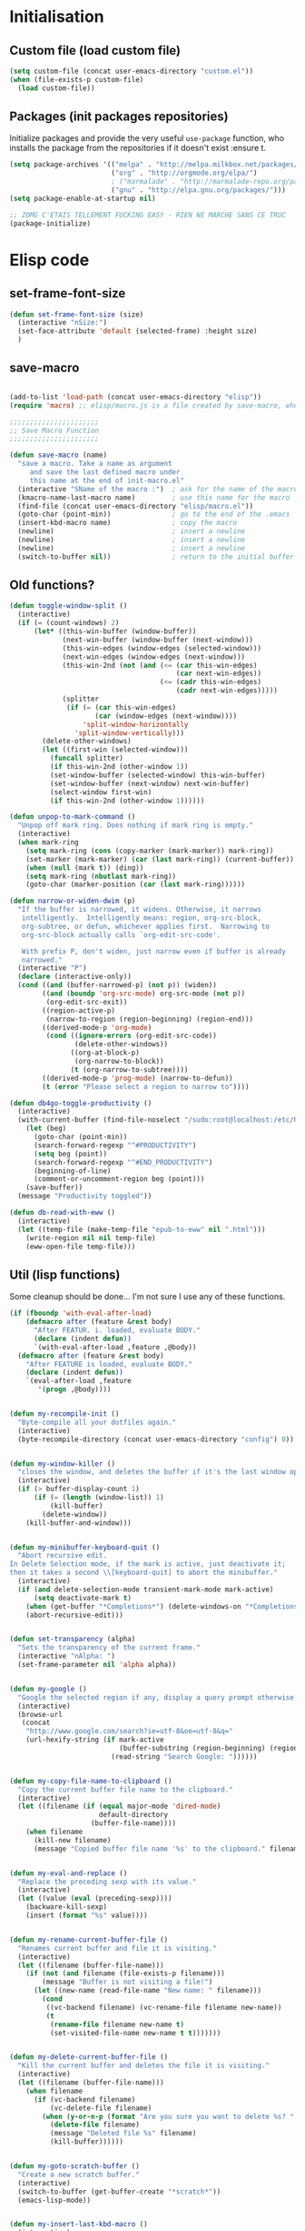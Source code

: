 #+TLE: David's Emacs Configuration
#+STARTUP: hideblocks
#+PROPERTY: header-args :tangle yes

* Initialisation
** Custom file (load custom file)
   #+begin_src emacs-lisp
     (setq custom-file (concat user-emacs-directory "custom.el"))
     (when (file-exists-p custom-file)
       (load custom-file))
   #+end_src

** Packages (init packages repositories)
   Initialize packages and provide the very useful =use-package= function, who installs the package from the repositories if it doesn't exist :ensure t.
   #+begin_src emacs-lisp
     (setq package-archives '(("melpa" . "http://melpa.milkbox.net/packages/")
                              ("org" . "http://orgmode.org/elpa/")
                              ; ("marmalade" . "http://marmalade-repo.org/packages/")
                              ("gnu" . "http://elpa.gnu.org/packages/")))
     (setq package-enable-at-startup nil)

     ;; ZOMG C'ETAIS TELLEMENT FUCKING EASY - RIEN NE MARCHE SANS CE TRUC
     (package-initialize)
   #+end_src
* Elisp code
** set-frame-font-size
#+begin_src emacs-lisp :tangle yes
    (defun set-frame-font-size (size)
      (interactive "nSize:")
      (set-face-attribute 'default (selected-frame) :height size)
      )
#+end_src
** save-macro
  #+begin_src emacs-lisp

(add-to-list 'load-path (concat user-emacs-directory "elisp"))
(require 'macro) ;; elisp/macro.js is a file created by save-macro, where it saves macros (duh)

;;;;;;;;;;;;;;;;;;;;;;
;; Save Macro Function
;;;;;;;;;;;;;;;;;;;;;;

(defun save-macro (name)
  "save a macro. Take a name as argument
     and save the last defined macro under
     this name at the end of init-macro.el"
  (interactive "SName of the macro :")  ; ask for the name of the macro
  (kmacro-name-last-macro name)         ; use this name for the macro
  (find-file (concat user-emacs-directory "elisp/macro.el"))            ; open ~/.emacs or other user init file
  (goto-char (point-min))               ; go to the end of the .emacs
  (insert-kbd-macro name)               ; copy the macro
  (newline)                             ; insert a newline
  (newline)                             ; insert a newline
  (newline)                             ; insert a newline
  (switch-to-buffer nil))               ; return to the initial buffer
#+end_src

** Old functions?
#+begin_src emacs-lisp :tangle yes
  (defun toggle-window-split ()
    (interactive)
    (if (= (count-windows) 2)
        (let* ((this-win-buffer (window-buffer))
               (next-win-buffer (window-buffer (next-window)))
               (this-win-edges (window-edges (selected-window)))
               (next-win-edges (window-edges (next-window)))
               (this-win-2nd (not (and (<= (car this-win-edges)
                                           (car next-win-edges))
                                       (<= (cadr this-win-edges)
                                           (cadr next-win-edges)))))
               (splitter
                (if (= (car this-win-edges)
                       (car (window-edges (next-window))))
                    'split-window-horizontally
                  'split-window-vertically)))
          (delete-other-windows)
          (let ((first-win (selected-window)))
            (funcall splitter)
            (if this-win-2nd (other-window 1))
            (set-window-buffer (selected-window) this-win-buffer)
            (set-window-buffer (next-window) next-win-buffer)
            (select-window first-win)
            (if this-win-2nd (other-window 1))))))

  (defun unpop-to-mark-command ()
    "Unpop off mark ring. Does nothing if mark ring is empty."
    (interactive)
    (when mark-ring
      (setq mark-ring (cons (copy-marker (mark-marker)) mark-ring))
      (set-marker (mark-marker) (car (last mark-ring)) (current-buffer))
      (when (null (mark t)) (ding))
      (setq mark-ring (nbutlast mark-ring))
      (goto-char (marker-position (car (last mark-ring))))))

  (defun narrow-or-widen-dwim (p)
    "If the buffer is narrowed, it widens. Otherwise, it narrows
     intelligently.  Intelligently means: region, org-src-block,
     org-subtree, or defun, whichever applies first.  Narrowing to
     org-src-block actually calls `org-edit-src-code'.

     With prefix P, don't widen, just narrow even if buffer is already
     narrowed."
    (interactive "P")
    (declare (interactive-only))
    (cond ((and (buffer-narrowed-p) (not p)) (widen))
          ((and (boundp 'org-src-mode) org-src-mode (not p))
           (org-edit-src-exit))
          ((region-active-p)
           (narrow-to-region (region-beginning) (region-end)))
          ((derived-mode-p 'org-mode)
           (cond ((ignore-errors (org-edit-src-code))
                  (delete-other-windows))
                 ((org-at-block-p)
                  (org-narrow-to-block))
                 (t (org-narrow-to-subtree))))
          ((derived-mode-p 'prog-mode) (narrow-to-defun))
          (t (error "Please select a region to narrow to"))))

  (defun db4go-toggle-productivity ()
    (interactive)
    (with-current-buffer (find-file-noselect "/sudo:root@localhost:/etc/hosts")
      (let (beg)
        (goto-char (point-min))
        (search-forward-regexp "^#PRODUCTIVITY")
        (setq beg (point))
        (search-forward-regexp "^#END_PRODUCTIVITY")
        (beginning-of-line)
        (comment-or-uncomment-region beg (point)))
      (save-buffer))
    (message "Productivity toggled"))

  (defun db-read-with-eww ()
    (interactive)
    (let ((temp-file (make-temp-file "epub-to-eww" nil ".html")))
      (write-region nil nil temp-file)
      (eww-open-file temp-file)))

#+end_src
** Util (lisp functions)
   Some cleanup should be done... I'm not sure I use any of these functions.
#+begin_src emacs-lisp
   (if (fboundp 'with-eval-after-load)
       (defmacro after (feature &rest body)
         "After FEATUR. i. loaded, evaluate BODY."
         (declare (indent defun))
         `(with-eval-after-load ,feature ,@body))
     (defmacro after (feature &rest body)
       "After FEATURE is loaded, evaluate BODY."
       (declare (indent defun))
       `(eval-after-load ,feature
          '(progn ,@body))))


   (defun my-recompile-init ()
     "Byte-compile all your dotfiles again."
     (interactive)
     (byte-recompile-directory (concat user-emacs-directory "config") 0))


   (defun my-window-killer ()
     "closes the window, and deletes the buffer if it's the last window open."
     (interactive)
     (if (> buffer-display-count 1)
         (if (= (length (window-list)) 1)
             (kill-buffer)
           (delete-window))
       (kill-buffer-and-window)))


   (defun my-minibuffer-keyboard-quit ()
     "Abort recursive edit.
   In Delete Selection mode, if the mark is active, just deactivate it;
   then it takes a second \\[keyboard-quit] to abort the minibuffer."
     (interactive)
     (if (and delete-selection-mode transient-mark-mode mark-active)
         (setq deactivate-mark t)
       (when (get-buffer "*Completions*") (delete-windows-on "*Completions*"))
       (abort-recursive-edit)))


   (defun set-transparency (alpha)
     "Sets the transparency of the current frame."
     (interactive "nAlpha: ")
     (set-frame-parameter nil 'alpha alpha))


   (defun my-google ()
     "Google the selected region if any, display a query prompt otherwise."
     (interactive)
     (browse-url
      (concat
       "http://www.google.com/search?ie=utf-8&oe=utf-8&q="
       (url-hexify-string (if mark-active
                              (buffer-substring (region-beginning) (region-end))
                            (read-string "Search Google: "))))))


   (defun my-copy-file-name-to-clipboard ()
     "Copy the current buffer file name to the clipboard."
     (interactive)
     (let ((filename (if (equal major-mode 'dired-mode)
                         default-directory
                       (buffer-file-name))))
       (when filename
         (kill-new filename)
         (message "Copied buffer file name '%s' to the clipboard." filename))))


   (defun my-eval-and-replace ()
     "Replace the preceding sexp with its value."
     (interactive)
     (let ((value (eval (preceding-sexp))))
       (backware-kill-sexp)
       (insert (format "%s" value))))


   (defun my-rename-current-buffer-file ()
     "Renames current buffer and file it is visiting."
     (interactive)
     (let ((filename (buffer-file-name)))
       (if (not (and filename (file-exists-p filename)))
           (message "Buffer is not visiting a file!")
         (let ((new-name (read-file-name "New name: " filename)))
           (cond
            ((vc-backend filename) (vc-rename-file filename new-name))
            (t
             (rename-file filename new-name t)
             (set-visited-file-name new-name t t)))))))


   (defun my-delete-current-buffer-file ()
     "Kill the current buffer and deletes the file it is visiting."
     (interactive)
     (let ((filename (buffer-file-name)))
       (when filename
         (if (vc-backend filename)
             (vc-delete-file filename)
           (when (y-or-n-p (format "Are you sure you want to delete %s? " filename))
             (delete-file filename)
             (message "Deleted file %s" filename)
             (kill-buffer))))))


   (defun my-goto-scratch-buffer ()
     "Create a new scratch buffer."
     (interactive)
     (switch-to-buffer (get-buffer-create "*scratch*"))
     (emacs-lisp-mode))


   (defun my-insert-last-kbd-macro ()
     (interactive)
     (name-last-kbd-macro 'my-last-macro)
     (insert-kbd-macro 'my-last-macro))




#+end_src

** indent-rigidly-block
#+begin_src emacs-lisp :tangle yes
  (defun indent-rigidly-block ()
    (interactive "")

    (if (not (use-region-p))

        (let ((cur-indent (current-indentation))
              (start nil)
              (end nil))
          (beginning-of-line)

          (save-excursion
            (while (and (= (current-indentation) cur-indent)
                        (not (= (point-min) (point)))
                        (not (looking-at "[ \t]*$")))
              (setq start (point))
              (set-mark-command nil)
              (forward-line -1)))

          (while (and (= (current-indentation) cur-indent)
                      (not (= (point-max) (line-end-position)))
                      (not (looking-at "[ \t]*$")))
            (setq end (line-end-position))
            (forward-line 1))

          (goto-char end)
          (exchange-point-and-mark)
          (call-interactively 'indent-rigidly)
          )
      )
    (call-interactively 'indent-rigidly)
    )

  (bind-key "C-x TAB" 'indent-rigidly-block)
#+end_src
* Plugins
** Dired Tree
#+begin_src emacs-lisp :tangle yes
  (after "dired" 
    (define-key dired-mode-map (kbd "TAB") 'dired-subtree-toggle))
#+end_src
** Ido
#+begin_src emacs-lisp :tangle yes

  (ido-mode t)
  (ido-ubiquitous-mode t)
  (ido-vertical-mode t)
  (setq ido-vertical-define-keys 'C-n-C-p-up-down-left-right)
  (setq ido-auto-merge-work-directories-length -1)

  (setq ido-enable-prefix nil
        ido-enable-flex-matching t
        ido-max-prospects 30)

  (setq ido-ignore-buffers
        '("\\` " "^\*Mess" "^\*Back" ".*Completion" "^\*Ido" "^\*trace"
          "^\*compilation" "^\*GTAGS" "^session\.*" "^\*Compile-Log\*"
          ;; "^\*"
          )
        )

  (require 'flx-ido)
  (ido-everywhere t)
  (flx-ido-mode 1)

  ;; (bind-key "M-x" 'smex)
  ;; (bind-key "M-X" 'smex-major-mode-commands)
  ;;  (bind-key "C-c M-x" 'smex-update)

#+end_src

** Helm
   #+begin_src emacs-lisp

     (require 'helm-config)
     (use-package helm
       :ensure t
       :bind (("C-c x" . helm-M-x)
              ("C-z"   . helm-mini)
              ("C-t"   . helm-imenu)
              ("M-t"   . helm-etags-select)
              ("M-o"   . helm-occur)
              ("C-M-o" . helm-multi-occur)
              ("s-y"   . helm-show-kill-ring)
              ("s-b"   . helm-bookmarks)
              )

       :config
       (customize-set-variable 'helm-boring-buffer-regexp-list
                               (quote
                                ("\\` " "\\*helm" "\\*helm-mode" "\\*Echo Area" "\\*Minibuf" "^\\*")))
       (customize-set-variable 'helm-buffer-max-length 30)
       (customize-set-variable 'helm-candidate-number-limit 100)
       (setq helm-M-x-fuzzy-match t)
       (setq helm-quick-update t)
       (setq helm-bookmark-show-location t)
       (setq helm-buffers-fuzzy-matching t)
       (customize-set-variable 'helm-truncate-lines t)
       )

     (use-package helm-swoop
       :ensure t
       :pin melpa
       :bind ("s-o" . helm-swoop)
       )

     (use-package wgrep-helm
       :ensure t)

     (bind-key "C-M-t" 'projectile-regenerate-tags)

     (use-package helm-ag
       :ensure t
       :config
       (setq helm-ag-thing-at-point 'symbol)
       (customize-set-variable 'helm-ag-base-command "ag")
       (customize-set-variable 'helm-ag-command-option
                               "--nocolor --nogroup --ignore-dir node_modules --ignore-dir elpa")

       (defun helm-ag-projectile ()
         (interactive)
         (if (projectile-project-p)
             (helm-ag (projectile-project-root))
           (helm-ag)))
       (bind-key "s-g" 'helm-ag-projectile)

       (defun helm-ag-do-projectile ()
         (interactive)
         (if (projectile-project-p)
             (helm-do-ag (projectile-project-root))
           (helm-do-ag)))
       (bind-key "s-S-g" 'helm-ag-do-projectile))

     (use-package helm-projectile :ensure t
       :bind (("M-z" . helm-projectile)
              ("s-p" . helm-projectile-switch-project)
              ("s-d" . helm-projectile-find-dir))
       :config
       (customize-set-variable 'helm-projectile-sources-list '(helm-source-projectile-buffers-list
                                                               helm-source-projectile-files-list
                                                               helm-source-projectile-recentf-list)))

     (use-package helm-dash
       :ensure t
       :pin melpa
       :config
       (setq helm-dash-browser-func 'browse-url))


     (use-package helm-spaces
       :ensure t
       :pin melpa
       :commands (helm-spaces)
       :bind ("M-s" . helm-spaces)
       )

     (use-package helm-descbinds
       :ensure t
       :pin melpa
       :bind ("C-h b" . helm-descbinds)
       )

#+end_src
** helm-c-yasnippet
#+begin_src emacs-lisp :tangle yes
  (use-package helm-c-yasnippet
    :ensure t
    :pin melpa
    :bind (("s-s" . helm-yas-complete-or-create)
           ("s-S" . helm-yas-all-complete-or-create))
    :config

    (defun helm-yas-get-file-by-template (template alist) ;str template
      "Return key"
      (assoc-default template (assoc-default 'template-file-alist alist)))

    (defun helm-yas-get-mode-by-template (template alist) ;str template
      "Return key"
      (let* ((yas-dir "snippets/")
             (yas-length (length yas-dir))
             (path (file-name-directory (assoc-default template (assoc-default 'template-file-alist alist)))))
        (substring path (+ yas-length (s-index-of yas-dir path)) (- (length path) 1))))

    (setq helm-source-yasnippet-create-new-snippet
          '((name . "Create")
            (dummy)
            (action . (("Create" . (lambda (candidate) (helm-yas-create-new-snippet helm-yas-selected-text candidate)))))))

    (defun helm-yas-complete-or-create ()
      "List of yasnippet snippets using `helm' interface."
      (interactive)
      (helm :sources '(helm-source-yasnippet
                       helm-source-yasnippet-create-new-snippet)))

    (defun helm-yas-all-complete-or-create ()
      "List of yasnippet snippets using `helm' interface."
      (interactive)
      (flet ((yas--get-snippet-tables ()
                                      (let ((tables ()))
                                        (maphash
                                         (lambda (kk vv) (push vv tables))
                                         yas--tables)
                                        tables)))
        (helm :sources '(helm-source-yasnippet helm-source-yasnippet-create-new-snippet))))


    (defun helm-yas-get-transformed-list (alist initial-input)
      "Return list of dotlist, (DISPLAY . REAL) DISPLAY is name of snippet, REAL is template of snippet"

      (let ((initial-input "")
            (transformed-list (assoc-default 'transformed alist 'eq)))

        (cond
         ;; display key on candidate ex: [for] for (...) { ... }
         (helm-yas-display-key-on-candidate
          (setq transformed-list (cl-remove-if-not (lambda (lst)
                                                     (string-match (concat "^" (regexp-quote initial-input)) (car lst)))
                                                   transformed-list))
          (setq transformed-list (cl-loop for dotlst in transformed-list
                                          for name = (car dotlst)
                                          for template = (cdr dotlst)
                                          for key = (helm-yas-get-key-by-template template alist)
                                          for mode = (helm-yas-get-mode-by-template template alist)
                                          for name-inc-key = (format
                                                              "%-20s %-40s %s"
                                                              (propertize key 'face 'helm-yas-key)
                                                              name
                                                              (propertize mode 'face 'helm-buffer-size))
                                          collect `(,name-inc-key . ,template))))

         ;; default ex: for (...) { ... }
         (t
          (setq transformed-list (cl-remove-if-not (lambda (lst)
                                                     (string-match (concat "^" (regexp-quote initial-input)) (car lst)))
                                                   transformed-list))))
        (when helm-yas-not-display-dups
          (setq transformed-list (delete-dups transformed-list)))
        ;; sort
        (setq transformed-list (cl-sort transformed-list 'string< :key 'car))
        transformed-list))


    (defun helm-yas-create-new-snippet (selected-text &optional snippet-file)
      "Create snippet from SELECTED-TEXT into SNIPPET-FILE.
  If SNIPPET-FILE is nil, asks file name.
  If SNIPPET-FILE does not contain directory, it is placed in default snippet directory."
      (let* ((major-mode-dir (regexp-quote (symbol-name major-mode)))
             (yas-dir (expand-file-name (or (car-safe yas-snippet-dirs) yas-snippet-dirs)))
             (snippet-dir
              (or (helm-yas-find-recursively major-mode-dir yas-dir 'snippet-file)
                  (let ((target-dir (format "%s/%s/" yas-dir major-mode-dir)))
                    (if (yes-or-no-p (format "%s doesn't exist. Would you like to create this directory?" target-dir))
                        (progn
                          (make-directory target-dir)
                          target-dir)
                      (deactivate-mark)
                      (error "Snippet creation failed"))))))
        (let ((snippet-name snippet-file))
          (setq snippet-file (read-file-name "create snippet : " snippet-dir nil 'confirm (s-dashed-words snippet-file)))
          (when (file-exists-p snippet-file)
            (error "can't create file [%s] already exists" (file-name-nondirectory snippet-file)))
          (helm-yas-create-new-snippet-file selected-text snippet-file snippet-name))))

    (defun helm-yas-create-new-snippet-file (selected-text snippet-file snippet-name)
      "Create snippet file with inserted SELECTED-TEXT into SNIPPET-FILE."
      (with-current-buffer (find-file snippet-file)
        (snippet-mode)
        (funcall helm-yas-create-new-snippet-insert-function selected-text snippet-name)))

    (defun helm-yas-create-new-snippet-insert (selected-text snippet-file)
      "Insert SELECTED-TEXT into SNIPPET-FILE."
      (let* ((name (file-name-sans-extension
                    (file-name-nondirectory
                     (directory-file-name snippet-file))))
             (string-format "# -*- mode: snippet -*-\n#name : %s\n#key : %s\n#contributor : %s\n# --\n"))
        (insert (format string-format name (s-dashed-words name) user-full-name) selected-text)))

    ;; End of helm-c-yasnippet
    )
#+end_src
** abo-abo
#+begin_src emacs-lisp :tangle yes
  (use-package swiper
    :ensure t
    :pin melpa
    :bind ("M-s" . swiper)
    :config
    ;; (bind-key "C-S-s" 'isearch-forward)
    (bind-key "C-w" 'ivy-yank-word swiper-map)
    (bind-key "C-r" 'ivy-previous-line-or-history swiper-map)
    )

  (use-package auto-yasnippet
    :ensure t
    :pin melpa
    :commands (aya-create
               aya-expand
               aya-open-line
               aya-persist-snippet)
    :config
    )

  (use-package counsel
    :ensure t
    :pin melpa
    :bind ("M-x" . counsel-M-x)
    )

  (use-package ivy
    :config
    (ivy-mode t)
    (add-to-list 'ivy-initial-inputs-alist '(counsel-M-x . ""))
    ;; (setq ivy-re-builders-alist
    ;;       '((t . ivy--regex-fuzzy)))  
    )

#+end_src
** Hydra
#+begin_src emacs-lisp :tangle yes
  (use-package hydra :ensure t)

  (defhydra hydra-yasnippet (:color blue :hint nil)
    "
                  ^YASnippets^
    --------------------------------------------
      Modes:    Load/Visit:    Actions:

     _g_lobal  _d_irectory    _i_nsert
     _m_inor   _f_ile         _t_ryout
     _e_xtra   _l_ist         _n_ew
             _a_ll
    "
    ("d" yas-load-directory)
    ("e" yas-activate-extra-mode)
    ("i" yas-insert-snippet)
    ("f" yas-visit-snippet-file :color blue)
    ("n" yas-new-snippet)
    ("t" yas-tryout-snippet)
    ("l" yas-describe-tables)
    ("g" yas/global-mode)
    ("m" yas/minor-mode)
    ("a" yas-reload-all))

  (defhydra hydra-winner (global-map "C-c")
    "Winner"
    ("<left>" (progn
                (winner-undo)
                (setq this-command 'winner-undo))
     "back")
    ("<right>" winner-redo "forward"))

  (defhydra hydra-mark (global-map "C-c")
    "Mark"
    ("," (lambda () (interactive)
           (setq current-prefix-arg '(4)) ; C-u
           (call-interactively 'set-mark-command))
     "Pop mark")
    ("." unpop-to-mark-command "Unpop mark"))

  (defhydra hydra-resize (global-map "C-x")
    "Resize window"
    
    ("<left>" shrink-window-horizontally "horizontal shrink")
    ("<right>" enlarge-window-horizontally "horizontal enlarge")
    ("<up>" enlarge-window "enlarge")
    ("<down>" shrink-window "shrink")
  )


#+end_src
** Avy
#+begin_src emacs-lisp :tangle yes
  (use-package avy
    :ensure t
    :bind ("M-c" . avy-goto-char-2)
    :config
    (setq avy-keys (number-sequence ?a ?z)))
#+end_src
** Yasnippet
   #+begin_src emacs-lisp
     (use-package yasnippet
       :ensure t
       :config
       (setq yas-snippet-dirs
             '("~/.emacs.d/snippets"))
       (yas-global-mode 1)

       (bind-keys :map yas-minor-mode-map
                  ;; ("<tab>" . nil)
                  ;; ("TAB" . nil)
                  ("C-<tab>" . yas-expand)
                  ("C-c TAB" . yas-insert-snippet ))
       )

#+end_src

** COMMENT Pretty symbols
#+begin_src emacs-lisp :tangle yes
  (if (fboundp 'global-prettify-symbols-mode)
      (progn
        (global-prettify-symbols-mode)
        (add-hook 'js2-mode-hook
                  (lambda ()
                    (push '("function" . 955) prettify-symbols-alist)
                    (push '("return" . 8592) prettify-symbols-alist))))

    (progn
      (use-package pretty-symbols :ensure t :pin melpa)
      (diminish 'pretty-symbols-mode)
      (add-to-list 'pretty-symbol-categories 'js)
      (add-to-list 'pretty-symbol-patterns '(955 js "\\<function\\>" (js2-mode)))
      (add-to-list 'pretty-symbol-patterns '(8592 js "\\<return\\>" (js2-mode)))
      (add-hook 'find-file-hook 'pretty-symbols-mode)))
#+end_src

** COMMENT Indent Guide
#+begin_src emacs-lisp :tangle yes
    (use-package indent-guide :ensure t)
#+end_src

** Anzu
#+begin_src emacs-lisp :tangle yes
  (use-package anzu
    :ensure t
    :bind (("M-%" . anzu-query-replace)
           ("C-M-%" . anzu-query-replace-regexp))
    :config
    (setq anzu-cons-mode-line-p nil)
    (global-anzu-mode 1))

#+end_src

** Expand Region
#+begin_src emacs-lisp :tangle yes
  (use-package expand-region :ensure t)
#+end_src

** Magit
#+begin_src emacs-lisp :tangle yes
  (use-package magit
    :ensure t
    :bind ("C-x g" . magit-status)
    :config
    (setq magit-last-seen-setup-instructions "1.4.0")

    (bind-key "C-M-1" 'magit-show-level-1-all  magit-diff-mode-map)
    (bind-key "C-M-2" 'magit-show-level-2-all  magit-diff-mode-map)
    (bind-key "C-M-3" 'magit-show-level-3-all  magit-diff-mode-map)
    (bind-key "C-M-4" 'magit-show-level-4-all  magit-diff-mode-map))

#+end_src

** Multiple Cursors
#+begin_src emacs-lisp :tangle yes
  (use-package multiple-cursors :ensure t)
#+end_src

** Iy go to char
#+begin_src emacs-lisp :tangle yes
  (use-package iy-go-to-char :ensure t
    :config (add-to-list 'mc/cursor-specific-vars 'iy-go-to-char-start-pos))

#+end_src

** Projectile
#+begin_src emacs-lisp :tangle yes
  (use-package projectile
    :ensure t
    :config
    (projectile-global-mode t)
    (customize-set-variable 'projectile-globally-ignored-directories
                            '(".idea" ".eunit" ".git" ".hg" ".fslckout" ".bzr" "_darcs" ".tox" ".svn" "build" "node_modules" "elpa"))
    (customize-set-variable 'projectile-remember-window-configs nil)
    (customize-set-variable 'projectile-completion-system 'ivy)
    (customize-set-variable 'projectile-switch-project-action (quote projectile-dired))
    (customize-set-variable 'projectile-tags-command
                            "find . -type f -not -iwholename '*TAGS' -not -size +16k | ctags -f %s %s -e -L -"))
#+end_src
** Company
   #+begin_src emacs-lisp
     (use-package company
       :ensure t
       :pin melpa
       :config
       (setq company-idle-delay 0.3)
       (setq company-minimum-prefix-length 1)
       (setq company-show-numbers 1)
       (setq company-tooltip-limit 10)

       (setq company-dabbrev-downcase nil)
       (setq company-dabbrev-ignore-case nil)

       (setq company-global-modes
             '(not eshell-mode comint-mode org-mode))

       (customize-set-variable 'company-dabbrev-char-regexp "[a-zA-Z0-9-_]")
       (customize-set-variable 'company-selection-wrap-around t)

       (set-face-attribute 'company-tooltip nil :background "black" :foreground "gray40")
       (set-face-attribute 'company-tooltip-selection nil :inherit 'company-tooltip :background "gray15")
       (set-face-attribute 'company-preview nil :background "black")
       (set-face-attribute 'company-preview-common nil :inherit 'company-preview :foreground "gray40")
       (set-face-attribute 'company-scrollbar-bg nil :inherit 'company-tooltip :background "gray20")
       (set-face-attribute 'company-scrollbar-fg nil :background "gray40")

       (when (executable-find "tern")
         (after "company-tern-autoloads"
           (add-to-list 'company-backends 'company-tern)))
       (add-to-list 'company-backends 'company-tern)

       (defun company-auto-completion-toggle ()
         (interactive)
         (if (eq company-idle-delay 0)
             (setq company-idle-delay 0.3)
           (setq company-idle-delay 0))
         (message (format "company-idle-delay : %s" company-idle-delay)))

       (bind-key "C-M-c" 'company-auto-completion-toggle)

       (bind-key "C-o" 'company-manual-begin)
       (bind-key "M-o" 'company-tern)
       (bind-key "M-?" 'company-dabbrev)

       (defadvice company-complete-common (around advice-for-company-complete-common activate)
         (when (null (yas-expand))
           ad-do-it))

       (add-hook 'after-init-hook 'global-company-mode))

#+end_src

** Smartparens
   #+begin_src emacs-lisp

     (use-package smartparens
       :ensure t
       :config

       (setq sp-show-pair-delay 0)
       (setq sp-show-pair-from-inside 1) ;; Shows two pair of parenthesis when used with show-paren-mode

       (setq sp-autoescape-string-quote nil)
       (setq sp-autoinsert-if-followed-by-same 1)
       (setq sp-highlight-pair-overlay nil)

       (sp-use-smartparens-bindings)
       (smartparens-global-mode t)
       (smartparens-global-strict-mode nil)

       (show-smartparens-global-mode t)
       (show-paren-mode 1)

       (sp-pair "`" nil :actions :rem)

       (sp-with-modes sp--lisp-modes
         (sp-local-pair "'" nil :actions nil)
         )

       (define-key sp-keymap (kbd "M-<right>") 'sp-forward-slurp-sexp)
       (define-key sp-keymap (kbd "M-<left>") 'sp-forward-barf-sexp)
       (define-key sp-keymap (kbd "C-<right>") 'nil)
       (define-key sp-keymap (kbd "C-<left>") 'nil)
       ;; (define-key sp-keymap "`" 'nil)
       ;; (define-key sp-keymap 96 'nil)

       ;; (define-key smartparens-strict-mode-map [remap kill-line] 'nil)
       ;; (define-key smartparens-strict-mode-map (kbd "M-k") 'sp-kill-hybrid-sexp)
       (define-key smartparens-strict-mode-map [remap kill-line] 'sp-kill-hybrid-sexp)

       ;; fix conflict where smartparens clobbers yas' key bindings
       (after 'yasnippet
         (defadvice yas-expand (before advice-for-yas-expand activate)
           (sp-remove-active-pair-overlay)))

       (defadvice sp-kill-hybrid-sexp (before kill-line-cleanup-whitespace activate)
         "cleanup whitespace on sp-kill-hybrid-sexp"
         (if (bolp)
             (delete-region (point) (progn (skip-chars-forward " \t") (point)))))

       (customize-set-variable 'sp-hybrid-kill-excessive-whitespace nil)
       (customize-set-variable 'sp-ignore-modes-list (quote (minibuffer-inactive-mode)))
       (customize-set-variable 'sp-show-pair-from-inside t)
       (customize-set-variable 'sp-successive-kill-preserve-whitespace 2)

     )



#+end_src

** Undo-tree
   #+begin_src emacs-lisp :tangle yes
     ;;==========
     ;; Undo tree
     ;;==========

     (use-package undo-tree :ensure t)
     (require 'undo-tree)
     (global-undo-tree-mode)
     ;; Unmap 'C-x r' to avoid conflict with discover
     (after 'undo-tree
       (define-key undo-tree-map (kbd "C-x r") nil))

     (define-key undo-tree-map (kbd "C-/") 'nil)


#+end_src

** Flycheck
   #+begin_src emacs-lisp :tangle yes
(use-package flycheck :ensure t)
(add-hook 'after-init-hook #'global-flycheck-mode)

(customize-set-variable 'flycheck-disabled-checkers (quote (emacs-lisp-checkdoc)))
(customize-set-variable 'flycheck-idle-change-delay 0.5)

(use-package flycheck-pos-tip :ensure t)



(with-eval-after-load 'flycheck
  (flycheck-pos-tip-mode))

#+end_src

** Diminish
   #+begin_src emacs-lisp :tangle yes
;; For a cleaner modeline
(use-package diminish :ensure t)
(diminish 'visual-line-mode)
(after 'autopair (diminish 'autopair-mode))
(after 'js2 (diminish 'Javascript-IDE))
(after 'js2r (diminish 'js2r-mode))
(after 'skewer (diminish 'skewer-mode))
(after 'undo-tree (diminish 'undo-tree-mode))
(after 'auto-complete (diminish 'auto-complete-mode))
;(after 'projectile (diminish 'projectile-mode))
(after 'yasnippet (diminish 'yas-minor-mode))
(after 'guide-key (diminish 'guide-key-mode))
(after 'eldoc (diminish 'eldoc-mode))
(after 'smartparens (diminish 'smartparens-mode))
(after 'elisp-slime-nav (diminish 'elisp-slime-nav-mode))
(after 'git-gutter+ (diminish 'git-gutter+-mode))
;; (after 'helm (diminish 'helm-mode))
(after 'anzu (diminish 'anzu-mode))
(after 'skewer (diminish 'skewer-mode))
(after 'tern (diminish 'tern-mode))
;; (after 'company (diminish 'company-mode))
#+end_src

** Tramp
#+begin_src emacs-lisp :tangle yes
   (require 'tramp)
   (setq tramp-backup-directory-alist `(("." . "~/.saves_tramp")))
  (setq tramp-default-method "sshx")

(setq password-cache-expiry 'nil)

   ;; (add-to-list 'backup-directory-alist
   ;;              (cons tramp-file-name-regexp nil))
#+end_src

** Neotree
#+begin_src emacs-lisp :tangle yes
  (use-package neotree
    :bind ("M-`" . neotree-toggle)
    :config
    (setq neo-smart-open nil)
    (setq neo-persist-show t) ;; setting it to nil probably solves a bug with helm C-h m (helm-help)

    ; (setq projectile-switch-project-action 'neotree-projectile-action)
  )

  (defvar neotree-projectile-root nil)

  (defun neotree-projectile (args)
    (interactive "P")
    )

#+end_src
** Ag
#+begin_src emacs-lisp :tangle yes
    (when (executable-find "ag")
      (use-package ag :ensure t)
      (setq ag-highlight-search t)
      (use-package wgrep-ag) :ensure t)
(customize-set-variable 'ag-arguments
   (quote
    ("--smart-case" "--nogroup" "--column" "--ignore-dir" "node_modules" "--ignore-dir" "elpa")))
(customize-set-variable 'ag-highlight-search t)
#+end_src

** Shackles
#+begin_src emacs-lisp :tangle yes
  (use-package shackle
    :ensure t
    :pin melpa
    :config
    (setq shackle-rules '(("\\`\\*[hH]elm.*?\\*\\'" :regexp t :align t :ratio 0.4)))
    (shackle-mode t)
    )
#+end_src
** Shackles
#+begin_src emacs-lisp :tangle yes
  (use-package eyebrowse
    :ensure t
    :bind (("M-0" . eyebrowse-switch-to-window-config-0)
           ("M-1" . eyebrowse-switch-to-window-config-1)
           ("M-2" . eyebrowse-switch-to-window-config-2)
           ("M-3" . eyebrowse-switch-to-window-config-3)
           ("M-4" . eyebrowse-switch-to-window-config-4)
           ("M-5" . eyebrowse-switch-to-window-config-5)
           ("M-6" . eyebrowse-switch-to-window-config-6)
           ("M-7" . eyebrowse-switch-to-window-config-7)
           ("M-8" . eyebrowse-switch-to-window-config-8)
           ("M-9" . eyebrowse-switch-to-window-config-9)
           )

    :pin melpa
    :config
    (add-to-list 'window-persistent-parameters '(window-side . writable))
    (add-to-list 'window-persistent-parameters '(window-slot . writable))
    )
#+end_src
** COMMENT Highlight Parenthesis
#+begin_src emacs-lisp :tangle yes
  (use-package highlight-parentheses
    :ensure t
    :defer t
    :pin melpa
    :init
    (add-hook 'prog-mode-hook #'highlight-parentheses-mode)
    (setq hl-paren-delay 0.2)

    (setq hl-paren-background-colors '("Springgreen4"
                                       "IndianRed1"
                                       "IndianRed4"))
    (setq hl-paren-background-colors '())


    (setq hl-paren-colors '("white" "light gray"))
    (setq hl-paren-colors '())

    (setq hl-paren-colors '("Springgreen3"
                                       "IndianRed1"
                                       "IndianRed4"))

    )

#+end_src
** Smooth Scrolling
#+begin_src emacs-lisp :tangle yes
  (use-package smooth-scrolling
    :ensure t
    :init (setq smooth-scroll-margin 5
                scroll-conservatively 101
                scroll-preserve-screen-position t
                auto-window-vscroll nil)
    :config
    (setq scroll-margin 5)
    )

#+end_src
** COMMENT Vimish fold
#+begin_src emacs-lisp :tangle yes
  (use-package vimish-fold
    :ensure t
    :pin melpa
    :bind ()
    :config
    (vimish-fold-global-mode 1)
    )

#+end_src
** tscs
#+begin_src emacs-lisp :tangle yes
  (use-package jscs
    :ensure t
    )

#+end_src
* Languages modes
** prog-mode
#+begin_src emacs-lisp :tangle yes
(add-hook 'prog-mode-hook #'hs-minor-mode)
#+end_src
** scala
#+begin_src emacs-lisp :tangle yes
  (use-package scala-mode2
    :ensure t
    :interpreter ("scala" . scala-mode)
    )

  (use-package ensime
    :ensure t
    :commands ensime ensime-mode
    )

  (use-package sbt-mode
    :commands sbt-start sbt-command
    :config
    ;; WORKAROUND: https://github.com/ensime/emacs-sbt-mode/issues/31
    ;; allows using SPACE when in the minibuffer
    (substitute-key-definition
     'minibuffer-complete-word
     'self-insert-command
     minibuffer-local-completion-map))
#+end_src
** c
   #+begin_src emacs-lisp
     (defun count-lines-function ()
       "count number of lines and characters beetwen matched parenthesis"
       (interactive)
       (forward-char 1)
       (save-excursion
         (set-mark-command nil)
         (let
             ((start (progn (c-beginning-of-defun) (point)))
              (end (progn (c-end-of-defun) (previous-line 3)
                          (forward-char 1) (forward-char -1)
                          (point))))
           (count-lines-region start end)))
       (forward-char -1))
     ;;  Ligne ubercool
     (save-excursion (let ((start (point)) (end (progn (forward-list) (point)))) (count-lines-region start end)))

     ;; Add count-lines-function to c-mode
     (defun my-c-mode-hook ()
       (local-set-key (kbd "C-c C-w") 'count-lines-function)
       )
     (add-hook 'c-mode-hook 'my-c-mode-hook)

   #+end_src

** coffeescript
   #+begin_src emacs-lisp
     (eval-after-load "coffee-mode"
       '(progn
          (define-key coffee-mode-map [(meta r)] 'coffee-compile-buffer)
          (define-key coffee-mode-map (kbd "C-j") 'coffee-newline-and-indent
            (setq coffee-args-compile (quote ("-c" "--bare"))))
          (setq coffee-tab-width 4)))
   #+end_src

** jade
   #+begin_src emacs-lisp
     (require 'sws-mode)
     (add-to-list 'auto-mode-alist '("\\.styl$" . sws-mode))

     (require 'jade-mode)
     (add-to-list 'auto-mode-alist '("\\.jade$" . jade-mode))

     (require 'jade-mode)
     (add-to-list 'auto-mode-alist '("\\.pug$" . jade-mode))


     (add-hook 'jade-mode-hook 'enable-indent-guide)
     (defun enable-indent-guide ()
       "Enable indent guide mode"
       (indent-guide-mode t))


     (add-hook 'jade-mode-hook '(lambda () (interactive) (yas-minor-mode -1)))
     (add-hook 'jade-mode-hook '(lambda () (interactive) (smartparens-strict-mode -1)))


     ;; First create new face which is a copy of hl-line-face
     (copy-face 'font-lock-type-face 'font-lock-type-face-jade-mode)

     ;; Change what you want in this new face
     (set-face-attribute 'font-lock-type-face-jade-mode
                         '(:foreground "blue" :weight normal))

     ;; The function to use the new face
     (defun my-jade-type-face ()
       (set (make-local-variable 'font-lock-type-face) ; This is how to make it local
            'font-lock-type-face-jade-mode))

     ;; Finally, the hook
     (add-hook 'jade-mode-hook 'my-jade-type-face)
#+end_src
--
** Org
*** Setup
    #+begin_src emacs-lisp

            (use-package org
              :config
              (bind-key "<f2>" 'org-edit-special org-mode-map)
              (bind-key "<f2>" 'org-edit-src-exit org-src-mode-map)
              (bind-key "\C-cl" 'org-store-link)
              (bind-key "\C-ca" 'org-agenda)
            )

            (setq org-log-done t)

            (setq org-tag-alist nil)

            ;; (bind-key "<C-S-right>" 'helm-occur)

            (eval-after-load "org"
              '(progn
                 (define-key org-mode-map (kbd "<C-S-up>") 'outline-up-heading)
                 (define-key org-mode-map (kbd "<C-S-up>") 'outline-up-heading)
                 ;; (define-key org-mode-map (kbd "<C-S-right>") 'nil)
                 ;; (define-key org-mode-map (kbd "<C-left>") nil)
                 ;; (define-key org-mode-map (kbd "<C-right>") nil)
                 (define-key org-mode-map (kbd "M-<down>") 'nil)
                 (define-key org-mode-map (kbd "M-<up>") 'nil)))

            (setq org-src-fontify-natively t)
            (setq org-src-tab-acts-natively t)

            (customize-set-variable 'org-export-backends (quote (ascii html icalendar latex md)))

            (setq org-main-file "~/org/notes.org")
            (setq org-directory "~/org")

            (defun org-insert-elisp-block (name beg end)
              (interactive "sName:\nr")
              (org-insert-heading-after-current)
              (save-excursion
                (insert name "\n")
                (insert "#+begin_src emacs-lisp :tangle yes" "\n")
                (if (region-active-p)
                    (progn
                      (kill-region beg end)
                      (yank)))
                (insert "#+end_src")))

            (define-key org-mode-map (kbd "M-<return>") 'org-insert-elisp-block)

    #+end_src
*** Org Babel mongo
#+begin_src emacs-lisp :tangle yes
  (defun org-babel-execute:mongo (body params)
    "org-babel mongo hook."
    (let* ((db (or (cdr (assoc :db params))
                                   "core.early-birds:27017/earlybirds"))
                   (cmd (mapconcat 'identity (list "mongo" "--quiet" db) " ")))
          (org-babel-eval cmd body)))


  (eval-after-load "org"
    '(add-to-list 'org-src-lang-modes '("mongo" . js2)))
#+end_src
*** Org agenda
    Main org file which will be added to the agenda and where notes will be captured (using C-c c).
    #+begin_src emacs-lisp :tangle yes
            (setq org-agenda-files '("~/org"))
      (load-library "find-lisp")
      (setq org-agenda-files (find-lisp-find-files org-directory "\.org$"))

            ;; (setq org-agenda-files (list org-main-file))
#+end_src

*** Org capture
#+begin_src emacs-lisp :tangle yes
      (setq org-default-notes-file org-main-file)
      (define-key global-map (kbd "C-c c") 'org-capture)
      (define-key global-map (kbd "s-t") 'org-capture)
      ;;(define-key global-map (kbd "<f1>") 'org-capture)
      (define-key global-map (kbd "<S-f1>") (lambda () (interactive)
                                              (let ((current-prefix-arg '(4)))
                                                (call-interactively 'org-capture))))

      (defun llc-get-project-org-name ()
        "Return the name of the projectile project"
        (replace-regexp-in-string "[^[:alnum:]]" "-"
                                  (car (last (split-string (projectile-project-root) "/" t)))))

      (defun llc-get-project-org-file ()
        "Return the path to the project org file"
        (concat org-directory "/projects/"
                (llc-get-project-org-name)
                ".org"))

      (defun llc-find-project-org-file-task ()
        "Find the org file associated with the current projectile project, creating it if needed, and place the point at the end of 'Tasks' subtree."
        (let ((project-file (llc-get-project-org-file))
              (project-headline-regexp "^\\* Tasks")
              (project-name (llc-get-project-org-name)))
          (set-buffer (find-file-noselect project-file))
          (goto-char (point-min))
          (if (not (re-search-forward project-headline-regexp nil t))
              (progn
                (goto-char (point-max))
                (if (not (eq (buffer-size) 0))
                    (newline 2))
                (insert (concat "* Tasks :project:" project-name ":"))))
          (goto-char (point-min))
          (re-search-forward project-headline-regexp)
          (end-of-line)))

      ;; (setq org-capture-templates
      ;;       '(("p" "Project" entry (function llc-find-project-org-file-task)
      ;;          "* TODO %?\n  %a\n  %i")
      ;;         ("t" "Todo" entry (file+headline "~/org/notes.org" "Todo")
      ;;          "* TODO %?\n  %a\n  %i")
      ;;         ("n" "Note" entry (file+headline "~/org/notes.org" "Notes")
      ;;          "* %?\n  %a\n  %i")
      ;;         ("j" "Journal" entry (file+datetree "~/org/journal.org")
      ;;          "* %?\nEntered on %U\n  %a\n  %i")
      ;;         ("J" "Journal - more options")
      ;;         ("Jc" "Journal Clipboard" entry (file+datetree "~/org/journal.org")
      ;;          "* %?\nEntered on %U\n  %x\n  %a")))

      (setq org-capture-templates
            '(("t" "Todo" entry (file+headline "~/org/todo.org" "Todo")
               "* TODO %?\n  %a\n  %i")
              ("w" "Todo - Work" entry (file+headline "~/org/todo.org" "Work")
               "* TODO %?\n  %a\n  %i")
              ("c" "Todo - Clipboard" entry (file+headline "~/org/todo.org" "Todo")
               "* TODO %?\n  %c\n  %i")
              ("j" "Journal" entry (file+datetree "~/org/journal.org")
               "* %?\nEntered on %U\n  %a\n  %i")
              ("J" "Journal - more options")
              ("Jc" "Journal Clipboard" entry (file+datetree "~/org/journal.org")
               "* %?\nEntered on %U\n  %x\n  %a")))

      (setq org-capture-templates-contexts
            '(("p" ((lambda () "DOCSTRING" (interactive) (projectile-project-root))))))

      ;; Close frame after org-capture only if a certain frame-parameter is set
      (defun llc-close-frame-after-org-capture ()
        (if (frame-parameter nil 'llc-close-frame-after-org-capture)
            (delete-frame)))
      (add-hook 'org-capture-after-finalize-hook 'llc-close-frame-after-org-capture)

    #+end_src

*** COMMENT org-bullets
    #+begin_src emacs-lisp :tangle yes
(use-package org-bullets :ensure t)
(require 'org-bullets)
(add-hook 'org-mode-hook (lambda () (org-bullets-mode 1)))
#+end_src

** javascript
   #+begin_src emacs-lisp
     ;; Sometimes hideshow doesn't work in js2-mode, so I go back to js-mode
     (add-hook 'js-mode-hook #'hs-minor-mode)

     (use-package js2-mode
       :mode "\\.js\\'"
       :config
       (customize-set-variable 'js2-bounce-indent-p nil)
       (customize-set-variable 'js2-global-externs [global require])
       (customize-set-variable 'js2-include-node-externs t)
       (customize-set-variable 'js2-basic-offset 2)
       (customize-set-variable 'js2-mode-show-parse-errors nil)
       (customize-set-variable 'js2-mode-show-strict-warnings nil)

       (add-hook 'js2-mode-hook (lambda () (setq indent-tabs-mode 'nil)))
       (add-hook 'js2-mode-hook #'hs-minor-mode)
       (add-hook 'js2-mode-hook #'subword-mode)
       ;; (add-hook 'js2-mode-hook #'eldoc-mode)

       (use-package js2-refactor
         :config
         ;; eg. extract function with `C-c C-m ef`.
         (js2r-add-keybindings-with-prefix "C-c C-m")
         (add-hook 'js2-mode-hook #'js2-refactor-mode)
         )

       (use-package tern
         :ensure t
         :if (executable-find "tern")
         :config
         (add-hook 'js2-mode-hook 'tern-mode)
         (use-package company-tern :ensure t)
         )

       (use-package js-doc
         :ensure t
         )

       (define-key js2-mode-map "\C-ci" 'js-doc-insert-function-doc)
       (define-key js2-mode-map "@" 'js-doc-insert-tag)
       )
   #+end_src

** typescript
#+begin_src emacs-lisp :tangle yes
    (use-package tide
      :ensure t
      :config

      (setq tide-tsserver-executable "/usr/lib/node_modules/typescript/bin/tsserver")

      ;; sample config
      (add-hook 'typescript-mode-hook
                (lambda ()
                  (tide-setup)
                  (flycheck-mode +1)
                  ;;(setq flycheck-check-syntax-automatically '(save mode-enabled))
                  ;; (eldoc-mode +1)
                  (hs-minor-mode t)
                  (subword-mode t)

                  ;; company is an optional dependency. You have to
                  ;; install it separately via package-install
                  (company-mode-on)))

      ;; aligns annotation to the right hand side
      (setq company-tooltip-align-annotations t)

      ;; Tide can be used along with web-mode to edit tsx files
      (require 'web-mode)
      (add-to-list 'auto-mode-alist '("\\.tsx\\'" . web-mode))
      (add-hook 'web-mode-hook
                (lambda ()
                  (when (string-equal "tsx" (file-name-extension buffer-file-name))
                    (tide-setup)
                    (flycheck-mode +1)
                    ;;(setq flycheck-check-syntax-automatically '(save mode-enabled))
                    (eldoc-mode +1)
                    (company-mode-on))))
      )
#+end_src
** livescript
   #+begin_src emacs-lisp
(load "~/.emacs.d/vendor/livescript-mode.el")

;; Javascript improved mode js2-mode
(add-to-list 'auto-mode-alist '("\\.ls\\'" . livescript-mode))

(defun livescript-eval ()
  (local-set-key (kbd "C-x C-e") 'livescript-compile-region))
(add-hook 'livescript-mode-hook 'livescript-eval)
#+end_src

** lua
   #+begin_src emacs-lisp

(setq auto-mode-alist (cons '("\.lua$" . lua-mode) auto-mode-alist))
(autoload 'lua-mode "lua-mode" "Lua editing mode." t)



#+end_src

** php
   #+begin_src emacs-lisp

     (autoload 'php-mode "php-mode.el" "Php mode." t)
     (setq auto-mode-alist (append '(("/*.\.php[345]?$" . php-mode)) auto-mode-alist))

   #+end_src

** python
   #+begin_src emacs-lisp
     (use-package python
       :mode ("\\.py" . python-mode)
       :config
       (use-package elpy
         :init
         (add-to-list 'auto-mode-alist '("\\.py$" . python-mode))
         :config
         (setq elpy-rpc-backend "jedi")
         (define-key elpy-mode-map (kbd "<C-down>") 'nil)
         (define-key elpy-mode-map (kbd "<C-up>") 'nil)
         (define-key elpy-mode-map (kbd "<M-up>") 'nil)
         (define-key elpy-mode-map (kbd "<M-down>") 'nil)

         ;; (add-hook 'python-mode-hook 'py-autopep8-enable-on-save)
         ;;flycheck-python-flake8-executable "/usr/local/bin/flake8"
         :bind (:map elpy-mode-map
                   ("M-." . elpy-goto-definition)
                   ("M-," . pop-tag-mark)))
       (elpy-enable))

     (use-package pip-requirements
       :config
       (add-hook 'pip-requirements-mode-hook #'pip-requirements-auto-complete-setup))

     (use-package py-autopep8)


     (use-package pyenv-mode
       :init
       (add-to-list 'exec-path "~/.pyenv/shims")
       (setenv "WORKON_HOME" "~/.pyenv/versions/")
       :config
       (pyenv-mode)
       :bind
       ("C-x p e" . pyenv-activate-current-project))

     (defun pyenv-init()
       (setq global-pyenv (replace-regexp-in-string "\n" "" (shell-command-to-string "pyenv global")))
       (message (concat "Setting pyenv version to " global-pyenv))
       (pyenv-mode-set global-pyenv)
       (defvar pyenv-current-version nil global-pyenv))

     (defun pyenv-activate-current-project ()
       "Automatically activates pyenv version if .python-version file exists."
       (interactive)
       (f-traverse-upwards
        (lambda (path)
          (message path)
          (let ((pyenv-version-path (f-expand ".python-version" path)))
            (if (f-exists? pyenv-version-path)
               (progn
                 (setq pyenv-current-version (s-trim (f-read-text pyenv-version-path 'utf-8)))
                 (pyenv-mode-set pyenv-current-version)
                 (pyvenv-workon pyenv-current-version)
                 (message (concat "Setting virtualenv to " pyenv-current-version))))))))

     (add-hook 'after-init-hook 'pyenv-init)
     (add-hook 'projectile-after-switch-project-hook 'pyenv-activate-current-project)

     ;; ;; Ignoring electric indentation
     ;; (defun electric-indent-ignore-python (char)
     ;;   "Ignore electric indentation for python-mode"
     ;;   (if (equal major-mode 'python-mode)
     ;;       `no-indent'
     ;;     nil))
     ;; (add-hook 'electric-indent-functions 'electric-indent-ignore-python)


     ;; ;; Fix yasnippet indentation in python-mode
     ;; (add-hook 'python-mode-hook
     ;;    '(lambda () (set (make-local-variable 'yas-indent-line) 'fixed)
     ;;       (company-mode -1)))
   #+end_src

** web
   #+begin_src emacs-lisp
     (use-package web-mode
       :mode (("\\.phtml\\'" . web-mode)
              ("\\.tpl\\.php\\'" . web-mode)
              ("\\.[gj]sp\\'" . web-mode)
              ("\\.as[cp]x\\'" . web-mode)
              ("\\.erb\\'" . web-mode)
              ("\\.mustache\\'" . web-mode)
              ("\\.djhtml\\'" . web-mode)
              ("\\.html?\\'" . web-mode)
              ("\\.dust?\\'" . web-mode))

       :init
       
       :config
       (defun my-web-mode-hook ()
         "Hooks for Web mode."
         (setq web-mode-markup-indent-offset 2)
         )
       (add-hook 'web-mode-hook  'my-web-mode-hook)
       )



   #+end_src

* Core
** Hyper key
#+begin_src emacs-lisp
(setq ns-function-modifier 'hyper)  ; make Fn key do Hyper
#+end_src
   
** Hide Show
#+begin_src emacs-lisp :tangle yes
  ;; Override hs-mouse-toggle-hiding so we don't need to click on the open bracket

  (use-package hideshow
    :config
    (defun hs-mouse-toggle-hiding (e)
      "Toggle hiding/showing of a block.
  This command should be bound to a mouse key.
  Argument E is a mouse event used by `mouse-set-point'.
  See `hs-hide-block' and `hs-show-block'."
      (interactive "@e")
      (hs-life-goes-on
       (mouse-set-point e)
       ;; Move backward one char so we don't need to click on the open bracket
       (save-excursion
         (unless (hs-looking-at-block-start-p)
           (backward-char 1))
         (hs-toggle-hiding))))



    (bind-key "C--" 'hs-hide-block hs-minor-mode-map)
    (bind-key "C-=" 'hs-show-block hs-minor-mode-map)
    (bind-key "M--" 'hs-hide-all hs-minor-mode-map)
    (bind-key "M-=" 'hs-show-all hs-minor-mode-map)
    (bind-key "s-h" 'hs-toggle-hiding hs-minor-mode-map)
    (bind-key "<S-down-mouse-1>" nil hs-minor-mode-map)
    (bind-key "<S-mouse-1>" 'hs-mouse-toggle-hiding hs-minor-mode-map)
    (bind-key "<down-mouse-1>" nil hs-minor-mode-map)

    (defun hs-hide-global-level (level)
      (interactive)
      (save-excursion
        (goto-char (point-max))
        (hs-hide-level level)))

    (bind-key "M-s-1" (lambda () (interactive) (hs-hide-global-level 1)))
    (bind-key "M-s-2" (lambda () (interactive) (hs-hide-global-level 2)))
    (bind-key "M-s-3" (lambda () (interactive) (hs-hide-global-level 3)))
    (bind-key "M-s-4" (lambda () (interactive) (hs-hide-global-level 4)))
    (bind-key "M-s-5" (lambda () (interactive) (hs-hide-global-level 5)))
    (bind-key "M-s-6" (lambda () (interactive) (hs-hide-global-level 6)))
    )



#+end_src
** Misc
#+begin_src emacs-lisp



  (set-default 'truncate-lines t)

  (setq scroll-margin 5)

  ;; (bind-key "s-h" 'mark-paragraph)

  (setq search-whitespace-regexp ".*?")

  (setq eldoc-idle-delay 0)

  (setq dired-dwim-target t)

  (customize-set-variable 'winner-dont-bind-my-keys t)
  (winner-mode 1)

  (setq mac-command-modifier 'super)
  (setq mac-option-modifier 'meta)

                                          ; Show full path in title
  (setq-default frame-title-format "%f")
  (setq ring-bell-function 'ignore)

  (setq indent-tabs-mode 'nil)

  (setq save-interprogram-paste-before-kill t)

  (setq bookmark-save-flag 1)

  (setq suggest-key-binding 5)

  ;; (window-numbering-mode t)

  (setq help-window-select t)

  (customize-set-variable 'scroll-bar-mode (quote right))
  (customize-set-variable 'scroll-conservatively 100000)
  (customize-set-variable 'scroll-preserve-screen-position 1)

  (customize-set-variable 'show-paren-delay 0)
  (customize-set-variable 'show-paren-mode t)
  (customize-set-variable 'smex-history-length 1000)
  (customize-set-variable 'recentf-auto-cleanup (quote never))
  (customize-set-variable 'recentf-max-saved-items 200000)

  (setq inhibit-startup-screen t)

  (setq reb-re-syntax 'string) ;; fix backslash madness
  (add-hook 'reb-mode-hook (lambda () (smartparens-strict-mode -1)))

  (global-auto-revert-mode 1)
  (electric-indent-mode -1)
  (transient-mark-mode 1)
  (delete-selection-mode -1)

  ;; Enable access to the clipboard
  (setq x-select-enable-clipboard t)

  (defalias 'yes-or-no-p 'y-or-n-p)

  ;; Try to fix the shell unicode problem
  (defadvice ansi-term (after advise-ansi-term-coding-system)
    (set-buffer-process-coding-system 'utf-8-unix 'utf-8-unix))
  (ad-activate 'ansi-term)

  (put 'narrow-to-region 'disabled nil)

  (require 'recentf)
  ;; (recentf-mode 1)
  (setq recentf-max-menu-items 10)
  ;; (bind-key "\C-x\ \C-r" 'recentf-open-files)

  (require 'uniquify)
  (customize-set-variable 'uniquify-buffer-name-style 'post-forward-angle-brackets)
  (customize-set-variable 'uniquify-strip-common-suffix t)

  ;; (setq uniquify-buffer-name-style 'reverse)

  ;;todo

  (defun my-find-file-check-make-large-file-read-only-hook ()
    "If a file is over a given size, make the buffer read only."
    (when (> (buffer-size) (* 1024 1024))
      (setq buffer-read-only t)
      (buffer-disable-undo)
      (fundamental-mode)))
  (add-hook 'find-file-hooks 'my-find-file-check-make-large-file-read-only-hook)

                                        ;;;;;;;;;;;;;;;;;;;;;;;;;;;;;;
  ;; Add prefix to Dired buffers
                                        ;;;;;;;;;;;;;;;;;;;;;;;;;;;;;;

  (add-hook 'dired-mode-hook 'ensure-buffer-name-ends-in-slash)
  (defun ensure-buffer-name-ends-in-slash ()
    "change buffer name to end with slash"
    (let ((name (buffer-name)))
      (if (not (string-match "^Dir/" name))
          (rename-buffer (concat "Dir/" name) t))))

                                        ;;;;;;;;;;;;;;;;;;;
  ;; Eval and replace
                                        ;;;;;;;;;;;;;;;;;;;

  (defun eval-and-replace ()
    "Replace the preceding sexp with its value."
    (interactive)
    (backward-kill-sexp)
    (condition-case nil
        (prin1 (eval (read (current-kill 0)))
               (current-buffer))
      (error (message "Invalid expression")
             (insert (current-kill 0)))))

                                        ;;;;;;;;;;;;;;;;;;;;;;;;;;;;;;;;;;;;;;;;;;;;;;;;;;;;;;;;;;;;;;;
  ;; Emacs Backfup Files settings (those damn annoying ~ files !)
                                        ;;;;;;;;;;;;;;;;;;;;;;;;;;;;;;;;;;;;;;;;;;;;;;;;;;;;;;;;;;;;;;;

  (setq backup-directory-alist `(("." . "~/.saves")))
  (setq backup-by-copying t)
  (setq delete-old-versions t
        kept-new-versions 6
        kept-old-versions 2
        version-control t)

  (setq auto-save-file-name-transforms
        `((".*" ,"~/.saves/" t)))

  ;; remove those pesky lock files
  (setq create-lockfiles nil)

                                        ;;;;;;;;;;;;;;;;;;;;;;
  ;; Mouse/Wheel options
                                        ;;;;;;;;;;;;;;;;;;;;;;

  (defun up-and-locate()
    (interactive)
    (scroll-down 8)
    )

  (defun down-and-locate()
    (interactive)
    (scroll-down -8)
    )

  (defun mouse-up-and-locate()
    (interactive)
    (scroll-down 3)
    )

  (defun mouse-down-and-locate()
    (interactive)
    (scroll-down -3)
    )


                                        ;;;;;;;;;;;;;;;;;;;;;;
  ;; Indent Whole Buffer
                                        ;;;;;;;;;;;;;;;;;;;;;;

  (defun indent-whole-buffer ()
    "indent whole buffer and untabify it"
    (interactive)
    (delete-trailing-whitespace)
    (indent-region (point-min) (point-max) nil))

  ;;todo
                                        ;;;;;;;;;;;;;;;;;;;;;;;;;;;;
  ;; FIX FOR TERMINAL SHIFT+UP
                                        ;;;;;;;;;;;;;;;;;;;;;;;;;;;;
  (if (equal "xterm" (tty-type))
      (define-key input-decode-map "\e[1;2A" [S-up]))

  (defadvice terminal-init-xterm (after select-shift-up activate)
    (define-key input-decode-map "\e[1;2A" [S-up]))

                                        ;;;;;;;;;;;;;;;;;;;;;
  ;; Locked buffer mode
                                        ;;;;;;;;;;;;;;;;;;;;;

  (define-minor-mode locked-buffer-mode
    "Make the current window always display this buffer."
    nil " locked" nil
    (set-window-dedicated-p (selected-window) locked-buffer-mode))


                                        ;;;;;;;;;;;;;;;;;;;;;;;;;;;;;;;;;;;;;;;
  ;; Save undo history when revert-buffer
                                        ;;;;;;;;;;;;;;;;;;;;;;;;;;;;;;;;;;;;;;;

  ;; emacs doesn't actually save undo history with revert-buffer
  ;; see http://lists.gnu.org/archive/html/bug-gnu-emacs/2011-04/msg00151.html
  ;; fix that.
  (defun revert-buffer-keep-history (&optional IGNORE-AUTO NOCONFIRM PRESERVE-MODES)
    (interactive)

    ;; tell Emacs the modtime is fine, so we can edit the buffer
    (clear-visited-file-modtime)

    ;; insert the current contents of the file on disk
    (widen)
    (delete-region (point-min) (point-max))
    (insert-file-contents (buffer-file-name))

    ;; mark the buffer as not modified
    (not-modified)
    (set-visited-file-modtime))

  (setq revert-buffer-function 'revert-buffer-keep-history)
  (add-hook 'after-revert-hook  (lambda ()   (font-lock-fontify-buffer)))


                                        ;;;;;;;;;;;;;;;;;
  ;; Search engines
                                        ;;;;;;;;;;;;;;;;;

  (defun prelude-search (query-url prompt)
    "Open the search url constructed with the QUERY-URL.
                                        PROMPT sets the `read-string prompt."
    (browse-url
     (concat query-url
             (url-hexify-string
              (if mark-active
                  (buffer-substring (region-beginning) (region-end))
                (read-string prompt))))))

  (defmacro prelude-install-search-engine (search-engine-name search-engine-url search-engine-prompt)
    "Given some information regarding a search engine, install the interactive command to search through them"
    `(defun ,(intern (format "prelude-%s" search-engine-name)) ()
       ,(format "Search %s with a query or region if any." search-engine-name)
       (interactive)
       (prelude-search ,search-engine-url ,search-engine-prompt)))

  (prelude-install-search-engine "google"     "http://www.google.com/search?q="              "Google: ")
  (prelude-install-search-engine "youtube"    "http://www.youtube.com/results?search_query=" "Search YouTube: ")
  (prelude-install-search-engine "github"     "https://github.com/search?q="                 "Search GitHub: ")
  (prelude-install-search-engine "duckduckgo" "https://duckduckgo.com/?t=lm&q="              "Search DuckDuckGo: ")
  (prelude-install-search-engine "angular"     "https://www.google.com/search?as_sitesearch=angularjs.org&as_q=" "AngularJS: ")

#+end_src

** Don't switch frames when switching buffers
#+begin_src emacs-lisp :tangle yes
(setq ido-default-buffer-method 'selected-window)
#+end_src

** Shell
#+begin_src emacs-lisp :tangle yes
      ;; eshell prompt color
      (setq eshell-prompt-function (lambda nil
                                     (concat
                                      (propertize (eshell/pwd) 'face `(:foreground "cyan"))
                                      (propertize " $" 'face `(:foreground "cyan"))
                                      (propertize " " 'face `(:foreground "white"))
                                      )))
      (setq eshell-highlight-prompt nil)

      ;; Create a new eshell with prompt
      (defun db-create-eshell ()
        "creates a shell with a given name"
        (interactive);; "Prompt\n eshell name:")
        (let ((eshell-name (read-string "eshell name: " nil)))
          (eshell (concat "Eshell/" eshell-name ))))

      (defun db-create-shell ()
        "creates a shell with a given name"
        (interactive);; "Prompt\n shell name:")
        (let ((shell-name (read-string "shell name: " nil)))
          (shell (concat "Shell/" shell-name))))

  (defun db-execute-last-eshell-command ()
    (interactive)
    (let ((eshell-buffer "*eshell*"))
      (if (get-buffer eshell-buffer)
          (with-current-buffer eshell-buffer
            (eshell-previous-input 1)
            (eshell-send-input))
        (message (concat "Eshell buffer " eshell-buffer " not found")))))
  (bind-key "C-c e" 'db-execute-last-eshell-command)

#+end_src

** General Bindings
  #+begin_src emacs-lisp
    (bind-key "M-r" 'repeat-complex-command)

    (bind-key "<home>" 'beginning-of-buffer)
    (bind-key "<end>" 'end-of-buffer)

    (bind-key "<f7>" 'kmacro-start-macro-or-insert-counter)
    (bind-key "<f8>" 'kmacro-end-or-call-macro)
    (bind-key "S-<f8>" 'apply-macro-to-region-lines)

    (bind-key "C-h a" 'apropos)

    (bind-key "M-n"     'forward-paragraph)
    (bind-key "M-p"     'backward-paragraph)

    (bind-key "C-c n"   'winner-redo)
    (bind-key "C-c p"   'winner-undo)

    (bind-key "C-x C-1" 'delete-other-windows)
    (bind-key "C-x C-2" 'split-window-below)
    (bind-key "C-x C-3" 'split-window-right)
    (bind-key "C-x C-0" 'delete-window)

    (bind-key "C-;" 'repeat)

    (bind-key "s-n" 'narrow-or-widen-dwim)

    ;; Font size
    (bind-key "s-0" '(lambda ()  (interactive) (text-scale-set 0)))
    (bind-key "s-+" 'text-scale-increase)
    (bind-key "s-=" 'text-scale-increase)
    (bind-key "s--" 'text-scale-decrease)
    (bind-key "s-<kb-0>" '(lambda ()  (interactive) (text-scale-set 0)))
    (bind-key "s-<kp-add>" 'text-scale-increase)
    (bind-key "s-<kp-subtract>" 'text-scale-decrease)

    ;; A la carte Menu
    (bind-key "C-x c" 'lacarte-execute-menu-command)

    ;; helm-imenuu
    ;; (bind-key "C-t" 'transpose-chars)
    ;; (bind-key "M-t" 'transpose-words)
    ;; (bind-key "C-t" 'idomenu)
    ;; (bind-key "M-t" 'imenu-anywhere)

    ;; Locked mode
    (bind-key "C-c C-l" 'locked-buffer-mode)

    ;; Windows manipulation
    (bind-key "C-x |"           'split-window-right)
    (bind-key "C-x -"           'split-window-below)
    (bind-key "C-x C-<right>"   'windmove-right)
    (bind-key "C-x C-<left>"    'windmove-left)
    (bind-key "C-x C-<down>"    'windmove-down)
    (bind-key "C-x C-<up>"      'windmove-up)

    ; (bind-key "C-x C-l"   'windmove-right)
    ; (bind-key "C-x C-j"    'windmove-left)
    ; (bind-key "C-x C-<down>"    'windmove-down)
    ; (bind-key "C-x C-<up>"      'windmove-up)

    ;; (bind-key "C-x <left>"      'shrink-window-horizontally)
    ;; (bind-key "C-x <right>"     'enlarge-window-horizontally)
    ;; (bind-key "C-x <up>"        'enlarge-window)
    ;; (bind-key "C-x <down>"      'shrink-window)

    ;; (bind-key "M-<right>" 'other-window)
    ;; (bind-key "M-<left>" '(lambda (&optional n)
    ;;                                           (interactive "P") (other-window -1)))

    (bind-key "C-<prior>" 'beginning-of-buffer)
    (bind-key "C-<next>" 'end-of-buffer)
    (bind-key "<prior>" 'scroll-down-command)
    (bind-key "<next>" 'scroll-up-command)
    (bind-key "M-<down>" (lambda () (interactive) (scroll-down -4)))
    (bind-key "M-<up>" (lambda () (interactive) (scroll-down 4)))


    ;; Undo Tree mode
    ;; (bind-key "C-+" 'undo-tree-redo)

    ;; iy-go-to-char
    (bind-key* "C-M-<right>" 'iy-go-to-char)
    (bind-key* "C-M-<left>" 'iy-go-to-char-backward)

    ;; multiple-cursors bindings
    (bind-key "s-M" 'mc/edit-lines)
    (bind-key "s-." 'mc/mark-next-like-this)
    (bind-key "s-," 'mc/mark-previous-like-this)
    (bind-key "s->" 'mc/unmark-next-like-this)
    (bind-key "s-<" 'mc/unmark-previous-like-this)
    (bind-key "s-m" 'mc/mark-all-like-this)

    (bind-key "<C-down-mouse-1>" 'mc/add-cursor-on-click)


    ;; Expand region by semantics units
    (bind-key "s-\/" 'er/expand-region)
    (bind-key "s-?" 'er/contract-region)

    ;; Register Windows
    (bind-key "<f9>" '(lambda () (interactive) (jump-to-register 9)
                                    (message "Windows disposition loaded")))
    (bind-key "<f10>" '(lambda () (interactive) (window-configuration-to-register 9)
                                     (message "Windows disposition saved")))

    ;; Projectile
    (bind-key "C-M-d" 'projectile-find-dir)


    ;; Resize Windows
    (bind-key "C-M-<left>" 'shrink-window-horizontally)
    (bind-key "C-M-<right>" 'enlarge-window-horizontally)
    (bind-key "C-M-<down>" 'shrink-window)
    (bind-key "C-M-<up>" 'enlarge-window)

    (bind-key "<f11>" 'menu-bar-mode)
    (bind-key "<f12>" 'indent-whole-buffer)


    ;; Ace Jump Mode
    ;; (define-key global-map (kbd "M-SPC") 'ace-jump-mode)
    ;; (define-key global-map (kbd "C-/") 'ace-jump-mode)

    ;;Project Explorer
    ;; (bind-key "<f1>" 'project-explorer-open)


    ;;Query Replace Regex
    (bind-key "C-x C-r" 'query-replace-regexp)
    (bind-key "s-O" 'my-projectile-multi-occur)

    ;; Macro bindings
    ;; (bind-key "<f2>" 'apply-macro-to-region-lines)

    ;; Goto
    (bind-key [(meta g)] 'goto-line)

    (bind-key "C-x C-b" 'projectile-switch-to-buffer)

    ;; (bind-key "C-x b" 'ibuffer)
    ;; (bind-key "<M-up>" 'up-and-locate)
    ;; (bind-key "<M-down>" 'down-and-locate)
    (bind-key [mouse-5] 'mouse-down-and-locate)
    (bind-key [mouse-4] 'mouse-up-and-locate)




#+end_src
** COMMENT Disable mouse
#+begin_src emacs-lisp :tangle yes
  (dolist (k '([mouse-1] [down-mouse-1] [drag-mouse-1] [double-mouse-1] [triple-mouse-1]
               [mouse-2] [down-mouse-2] [drag-mouse-2] [double-mouse-2] [triple-mouse-2]
               [mouse-3] [down-mouse-3] [drag-mouse-3] [double-mouse-3] [triple-mouse-3]
               [mouse-4] [down-mouse-4] [drag-mouse-4] [double-mouse-4] [triple-mouse-4]
               [mouse-5] [down-mouse-5] [drag-mouse-5] [double-mouse-5] [triple-mouse-5]
               [M-mouse-2]))
   (global-unset-key k))
#+end_src

** COMMENT Show off-screen matching parenthesis
#+begin_src emacs-lisp :tangle yes
  (defadvice show-paren-function (after my-echo-paren-matching-line activate)
    "If a matching paren is off-screen, echo the matching line."
    (when (char-equal (char-syntax (char-before (point))) ?\))
      (let ((matching-text (blink-matching-open)))
        (when matching-text
          (message matching-text)))))
#+end_src
* Appearance
** Misc
  #+begin_src emacs-lisp
    ;; Show indentation
    ;; Nice scrolling
    (setq scroll-margin 0
          scroll-conservatively 100000
          scroll-preserve-screen-position 1)


    (menu-bar-mode t)
    (tool-bar-mode 0)

    (which-function-mode t)
    (blink-cursor-mode -1)

    ;; (global-linum-mode t)
    (setq linum-format " %2d ")



#+end_src

** ModeLine
*** COMMENT Spaceline
#+begin_src emacs-lisp :tangle yes
    (use-package spaceline-config
      :ensure spaceline
      :init
      ;; (setq ns-use-srgb-colorspace nil)
      :config
      (spaceline-spacemacs-theme)
      (setq powerline-default-separator 'arrow)
  ;   (setq powerline-default-separator 'wave)
;      (setq powerline-height 31)
      (setq spaceline-workspace-numbers-unicode t)
      (setq spaceline-window-numbers-unicode t)
      )
#+end_src
*** COMMENT Face for window-numbering
#+begin_src emacs-lisp :tangle yes
      (set-face-attribute 'window-numbering-face nil
                          :background "cyan"
                          :foreground "black"
                          :weight 'semi-bold )
#+end_src

*** COMMENT SmartModeline
#+begin_src emacs-lisp :tangle yes
      (use-package smart-mode-line :ensure t)
      (setq sml/show-client t)
      (setq sml/show-eol t)
      (setq sml/show-frame-identification t)

  (customize-set-variable 'sml/hidden-modes (quote (" hl-p" " Helm" " skewer")))
  (customize-set-variable 'sml/show-file-name t)
  (customize-set-variable 'sml/use-projectile-p (quote before-prefixes))
  (setq sml/theme 'dark)
  (sml/setup)


#+end_src

** Themes
*** COMMENT Moe-dark
#+begin_src emacs-lisp :tangle yes
    (defun my-moe-light ()
      (interactive)
      (setq sml/theme 'light)
      (sml/setup)
      (setq moe-theme-mode-line-color 'cyan)
      (moe-light)
      )

    (defun my-moe-dark ()
      (interactive)
      (moe-dark)
      (setq sml/theme 'dark)
      (sml/setup)
      ;; (setq moe-theme-mode-line-color 'green)
      )

    ;; Theme customization
    (use-package moe-theme :ensure t)
    (require 'moe-theme)
    (my-moe-dark)
    ;; Available colors: blue, orange, magenta, yellow, purple, red, cyan, w/b.

    (set-face-attribute 'default nil :background nil)
    (set-face-attribute 'cursor nil :background "white")
    (set-face-attribute 'org-block-begin-line nil :background "#303030" :foreground "#999")
    (set-face-attribute 'org-block-end-line nil :inherit 'default :background "#303030" :foreground "#999")
    (set-face-attribute 'org-meta-line nil :inherit font-lock-comment-face)

  (after 'js2-mode
    (set-face-attribute 'js2-external-variable nil :foreground "orange red"))

#+end_src

*** COMMENT Tomorrow
#+begin_src emacs-lisp :tangle yes
(load-theme 'sanityinc-tomorrow-eighties t)
(setq default-frame-alist '((cursor-color . "#f2777a")))

(set-face-attribute 'org-level-1 nil :height 1.3)
(set-face-attribute 'org-level-2 nil :height 1.2)
(set-face-attribute 'org-level-3 nil :height 1.1 :foreground "#69C031")

(set-face-attribute 'org-level-3 nil  :foreground "#69C031")

#+end_src

*** COMMENT Atelier Dune Light
#+begin_src emacs-lisp :tangle yes
(load-theme 'base16-atelierdune-light t)
(load-theme 'smart-mode-line-light t)
; (load-theme 'base16-solarized-light t)
#+end_src

*** COMMENT Leuven
#+begin_src emacs-lisp :tangle yes
(load-theme 'leuven t)
#+end_src

*** Material
#+begin_src emacs-lisp :tangle yes
  (load-theme 'material)
#+end_src

*** COMMENT Solarized Light
#+begin_src emacs-lisp :tangle yes
(setq solarized-use-less-bold t)
(setq solarized-high-contrast-mode-line t)

  (load-theme 'solarized-light)
#+end_src

** Font Lock speed (performance improvements with big files )
#+begin_src emacs-lisp :tangle yes
    ;;;;;;;;;;;;;;;;;;
    ;; Font lock speed
    ;;;;;;;;;;;;;;;;;;

    (setq font-lock-support-mode 'jit-lock-mode)
    (setq jit-lock-stealth-time
          16
          jit-lock-defer-contextually nil
          jit-lock-stealth-nice 0.5
          jit-lock-defer-time 0.05)

    (setq font-lock-maximum-decoration 0)
#+end_src

* Override
** OSX
#+begin_src emacs-lisp :tangle yes
  ;; key bindings
  (when (eq system-type 'darwin) ;; mac specific settings
    (setq mac-option-modifier 'super)
    (setq mac-right-option-modifier 'meta)
    (setq mac-command-modifier 'meta)
    (setq mac-right-command-modifier 'super))
#+end_src
** I don't even remember what's this
  #+begin_src emacs-lisp :tangle yes
    (add-hook
     'after-init-hook
     (lambda ()
       (after 'auto-complete
         (ac-set-trigger-key nil))
       ))

    (define-key  emacs-lisp-mode-map (kbd "C-M-x") nil)
#+end_src
* Situational snippets
#+begin_src emacs-lisp :tangle yes
  (defun eb-magit ()
    (interactive "")

    ;; (let ((folders (list "cdn" "console" "api" "core")))
    ;;   (cl-dolist (name folders)
    ;;     (magit-status-internal (concat "~/projects/vagrant.early-birds/projects/" name ".early-birds"))))

    (magit-status-internal "~/projects/vagrant.early-birds/projects/cdn.early-birds")
    (magit-status-internal "~/projects/vagrant.early-birds/projects/core.early-birds")
    (magit-status-internal "~/projects/vagrant.early-birds/projects/api.early-birds")
    (magit-status-internal "~/projects/vagrant.early-birds/projects/console.early-birds")

    (with-current-buffer "*magit: cdn.early-birds" (magit-fetch-all-no-prune))
    (with-current-buffer "*magit: core.early-birds" (magit-fetch-all-no-prune))
    (with-current-buffer "*magit: api.early-birds" (magit-fetch-all-no-prune))
    (with-current-buffer "*magit: console.early-birds" (magit-fetch-all-no-prune))

    (delete-other-windows-internal)
    (switch-to-buffer "*magit: api.early-birds")
    (split-window-right)
    (split-window-below)
    (windmove-down)
    (switch-to-buffer "*magit: console.early-birds")
    (windmove-right)
    (switch-to-buffer "*magit: core.early-birds")
    (split-window-below)
    (windmove-down)
    (switch-to-buffer "*magit: cdn.early-birds")
  )

  (bind-key "C-x G" 'eb-magit)

#+end_src
